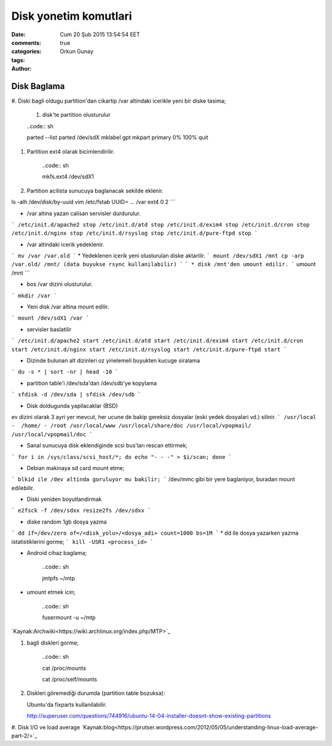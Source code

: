 =================
Disk yonetim komutlari
=================

:date: Cum 20 Şub 2015 13:54:54 EET
:comments: true
:categories: 
:tags: 
:Author: Orkun Gunay

Disk Baglama
============

#. Diski bagli oldugu partition'dan cikartip /var altindaki
icerikle yeni bir diske tasima;

    #. disk'te partition olusturulur

    ..code:: sh 

    parted --list
    parted /dev/sdX
    mklabel gpt
    mkpart primary 0% 100%
    quit

#. Partition ext4 olarak bicimlendirilir.

    ..code:: sh 

    mkfs.ext4 /dev/sdX1

#. Partition acilista sunucuya baglanacak sekilde eklenir.

ls -alh /dev/disk/by-uuid
vim /etc/fstab
UUID= ...       /var    ext4    0 2
```

* /var altina yazan calisan servisler durdurulur.
```
/etc/init.d/apache2 stop
/etc/init.d/atd stop
/etc/init.d/exim4 stop
/etc/init.d/cron stop
/etc/init.d/nginx stop
/etc/init.d/rsyslog stop
/etc/init.d/pure-ftpd stop
```

* /var altindaki icerik yedeklenir.
```
mv /var /var.old
```
* Yedeklenen icerik yeni olusturulan diske aktarilir.
```
mount /dev/sdX1 /mnt
cp -arp /var.old/ /mnt/ (data buyukse rsync kullanilabilir)
```
```
* disk /mnt'den umount edilir.
```
umount /mnt
```

* bos /var dizini olusturulur.
```
mkdir /var
```

* Yeni disk /var altina mount edilir.
``` 
mount /dev/sdX1 /var
```

* servisler baslatilir
```
/etc/init.d/apache2 start
/etc/init.d/atd start
/etc/init.d/exim4 start
/etc/init.d/cron start
/etc/init.d/nginx start
/etc/init.d/rsyslog start
/etc/init.d/pure-ftpd start
```

* Dizinde bulunan alt dizinleri oz yinelemeli buyukten kucuge siralama
```
du -s * | sort -nr | head -10
```

* partition table'i /dev/sda'dan /dev/sdb'ye kopylama
```
sfdisk -d /dev/sda | sfdisk /dev/sdb
```

* Disk doldugunda yapilacaklar (BSD)
ev dizini olarak 3 ayri yer mevcut, her ucune de bakip gereksiz dosyalar (eski yedek dosyalari vd.) silinir.  
```
/usr/local -  /home/ - /root
/usr/local/www
/usr/local/share/doc
/usr/local/vpopmail/
/usr/local/vpopmail/doc
```

* Sanal sunucuya  disk eklendiginde scsi bus'ları rescan ettirmek;
```
for i in /sys/class/scsi_host/*; do echo "- - -" > $i/scan; done
```

* Debian makinaya sd card mount etme;
```
blkid ile /dev altinda goruluyor mu bakilir;
```
/dev/mmc gibi bir yere baglaniyor, buradan mount edilebilir.

* Diski yeniden boyutlandirmak
```
e2fsck -f /dev/sdxx
resize2fs /dev/sdxx
```

* diske random 1gb dosya yazma
```
dd if=/dev/zero of=/<disk_yolu>/<dosya_adi> count=1000 bs=1M
```
* dd ile dosya yazarken yazma istatistiklerini gorme;
```
kill -USR1 <process_id>
```

* Android cihaz baglama;

    ..code:: sh 

    jmtpfs ~/mtp

* umount etmek icin;

    ..code:: sh 

    fusermount -u ~/mtp

`Kaynak:Archwiki<https://wiki.archlinux.org/index.php/MTP>`_

#. bagli diskleri gorme;

    ..code:: sh 

    cat /proc/mounts
    
    cat /proc/self/mounts

#. Diskleri göremediği durumda (partition table bozuksa)::

   Ubuntu'da fixparts kullanilabilir.

   http://superuser.com/questions/744916/ubuntu-14-04-installer-doesnt-show-existing-partitions

#. Disk I/O ve load average   
`Kaynak:blog<https://prutser.wordpress.com/2012/05/05/understanding-linux-load-average-part-2/>`_
